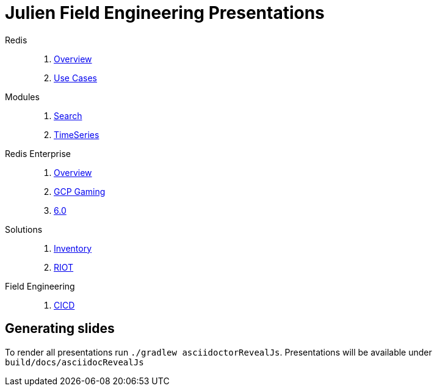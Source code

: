 = Julien Field Engineering Presentations
// Settings
:idprefix:
:idseparator: -
ifdef::env-github,env-browser[:outfilesuffix: .adoc]
ifndef::env-github[:icons: font]
// GitHub customization
ifdef::env-github[]
:badges:
:tag: master
:!toc-title:
:tip-caption: :bulb:
:note-caption: :paperclip:
:important-caption: :heavy_exclamation_mark:
:caution-caption: :fire:
:warning-caption: :warning:
endif::[]
:imagesdir: src/docs/asciidoc/images
:pagesurl: https://redislabs-field-engineering.github.io/jrx-presos/

Redis::
  . link:{pagesurl}overview.html[Overview]
  . link:{pagesurl}use-cases.html[Use Cases]

Modules::
  . link:{pagesurl}search.html[Search]
  . link:{pagesurl}timeseries.html[TimeSeries]

Redis Enterprise::
  . link:{pagesurl}enterprise.html[Overview]
  . link:{pagesurl}enterprise-gaming-gcp[GCP Gaming]
  . link:{pagesurl}enterprise-6.0.html[6.0]

Solutions::
  . link:{pagesurl}inventory.html[Inventory]
  . link:{pagesurl}riot.html[RIOT]

Field Engineering::
  . link:{pagesurl}cicd.html[CICD]

== Generating slides

To render all presentations run `./gradlew asciidoctorRevealJs`. Presentations will be available under `build/docs/asciidocRevealJs`
